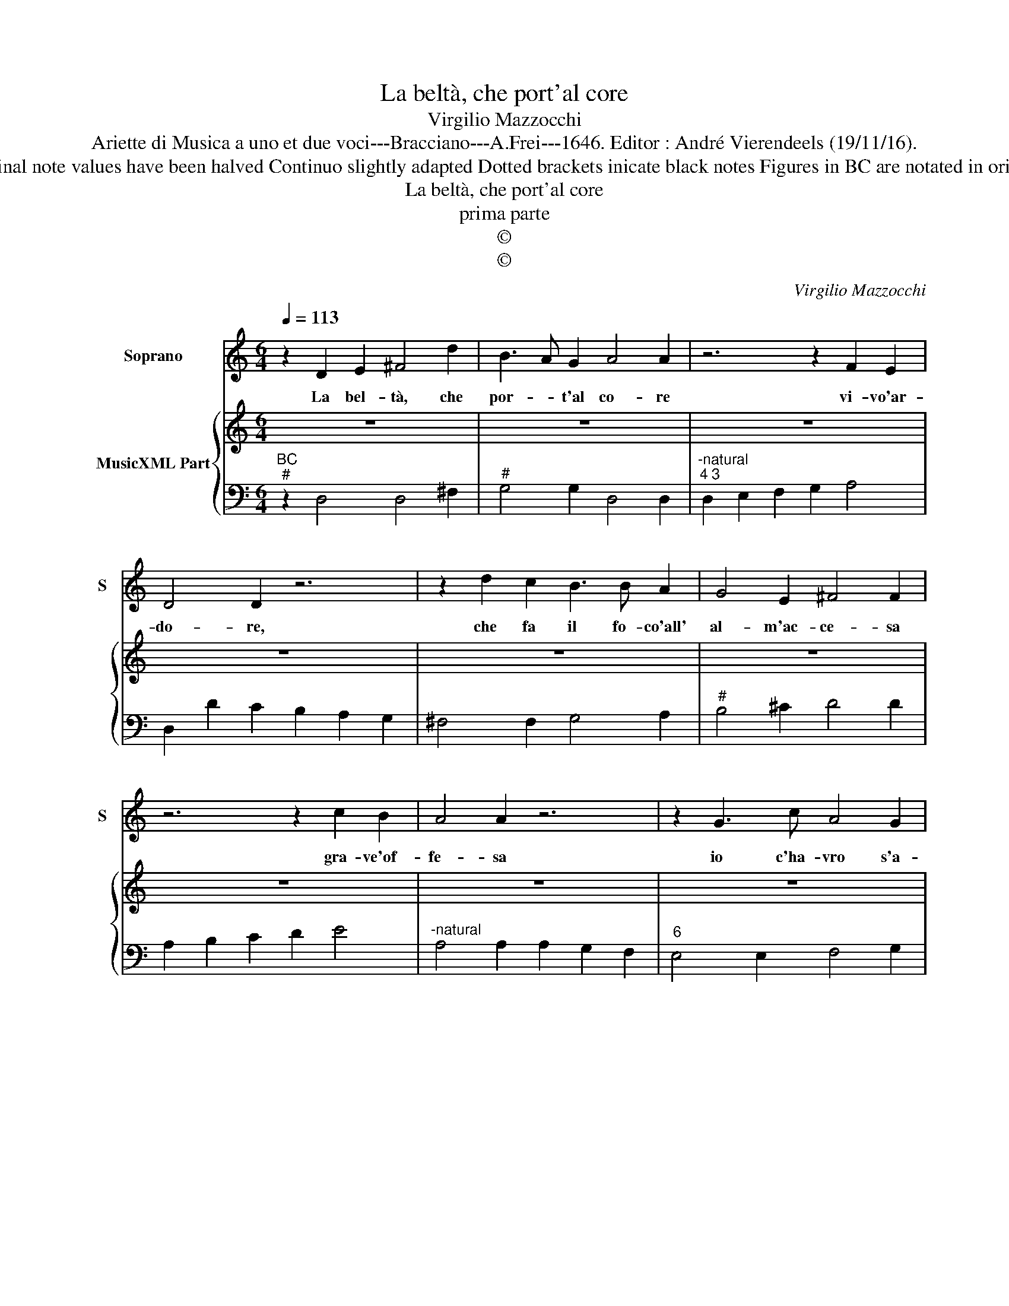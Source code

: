 X:1
T:La beltà, che port'al core
T:Virgilio Mazzocchi
T:Ariette di Musica a uno et due voci---Bracciano---A.Frei---1646. Editor : André Vierendeels (19/11/16).
T:Notes : Original clefs : C1, F4 Editorial accidentals above the staff Original note values have been halved Continuo slightly adapted Dotted brackets inicate black notes Figures in BC are notated in original print See also the "seconda parte: Qual remedio" (same composer)
T:La beltà, che port'al core
T:prima parte
T:©
T:©
C:Virgilio Mazzocchi
Z:©
%%score 1 { 2 | 3 }
L:1/8
Q:1/4=113
M:6/4
K:C
V:1 treble nm="Soprano" snm="S"
V:2 treble nm="MusicXML Part"
V:3 bass 
V:1
 z2 D2 E2 ^F4 d2 | B3 A G2 A4 A2 | z6 z2 F2 E2 | D4 D2 z6 | z2 d2 c2 B3 B A2 | G4 E2 ^F4 F2 | %6
w: La bel- tà, che|por- * t'al co- re|vi- vo'ar-|do- re,|che fa il fo- co'all'|al- m'ac- ce- sa|
 z6 z2 c2 B2 | A4 A2 z6 | z2 G3 c A4 G2 | F4 D2 E4 E2 | z8 _B2 A2 | G4 F2 z2 F2 E2 | %12
w: gra- ve'of-|fe- sa|io c'ha- vro s'a-|mar con- ten- to?|Rio tor-|men- to, rio tor-|
 D4 D2 z2 G3 F | E2 G4 G2 G2 ^F2 | G2 FE D2 z2 F3 G | A4 B2 c2 B2 c2 | A2 A2 c4 _B4 | %17
w: men- to che de-|sia vi- ver con- ten-|* * * to, fug- ga|pur d'A- mor l'Im- *|pe- ro s'al- trui|
 _B2 A2 B2 B2 A2 B2 | G2 G2 _B2 A2 A2 c2 | dc _BA GF E2 C2 F2 | _B4 F2 _A2 G4 | F4 A2 G2 E2 A2 | %22
w: por- ge'il nu- do'ar- cie- *|ro, ar- do- re of- *|fe- * * * * * * * sa|e cor tor- men|to, ar- do- re of-|
 _BA GF ED ^C2 A,2 G2- | G2 F4 F2 E4 | D12 |] %25
w: fe- * * * * * * sa e|_ tor- men- *|to.|
V:2
 z12 | z12 | z12 | z12 | z12 | z12 | z12 | z12 | z12 | z12 | z12 |"^6\n4""^5\n3" z12 | z12 | z12 | %14
 z12 |"^6\n4""^4\n3" z12 | z12 | z12 | z12 | z12 | z12 | z12 | z12 | z12 | z12 |] %25
V:3
"^BC""^#" z2 D,4 D,4 ^F,2 |"^#" G,4 G,2 D,4 D,2 |"^-natural""^4 3" D,2 E,2 F,2 G,2 A,4 | %3
 D,2 D2 C2 B,2 A,2 G,2 | ^F,4 F,2 G,4 A,2 |"^#" B,4 ^C2 D4 D2 | A,2 B,2 C2 D2 E4 | %7
"^-natural" A,4 A,2 A,2 G,2 F,2 |"^6" E,4 E,2 F,4 G,2 |"^6" A,4 G,2 C4 C2 | %10
"^4 3" G,2 A,2 _B,2 C2 D4 |"^-natural" G,4 G,2 A,4 A,2 | D,2 D3 C B,2 B,2 B,2 | %13
"^4 3" C2 C2 C2 D4 D2 | G,4 F,E, D,4 E,2 | F,2 C2 D2 E4 E2 | F4 C4 D4 | C4 D4 C4 | %18
"^6""^b" G,4 G,2 A,2 A,2 A,2 | _B,2 B,2 B,2 C4 A,2 |"^4         3" _B,4 C8 | F,4 F,2 E,2 E,2 F,2 | %22
 G,2 G,2 G,2 A,4 G,2- |"^4 3" G,2 D,2 A,4 A,4 | D,12 |] %25

